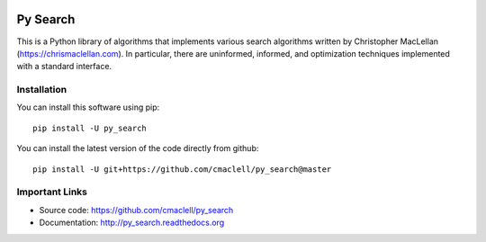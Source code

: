 .. image:: https://travis-ci.com/cmaclell/py_search.svg?branch=master
   :target: https://travis-ci.com/cmaclell/py_search
.. image:: https://coveralls.io/repos/github/cmaclell/py_search/badge.svg?branch=master
   :target: https://coveralls.io/github/cmaclell/py_search?branch=master

=========
Py Search
=========

This is a Python library of algorithms that implements various search
algorithms written by Christopher MacLellan (https://chrismaclellan.com).
In particular, there are uninformed, informed, and optimization techniques
implemented with a standard interface.

Installation
============

You can install this software using pip::

    pip install -U py_search

You can install the latest version of the code directly from github::
    
    pip install -U git+https://github.com/cmaclell/py_search@master

Important Links
===============

- Source code: `<https://github.com/cmaclell/py_search>`_
- Documentation: `<http://py_search.readthedocs.org>`_
